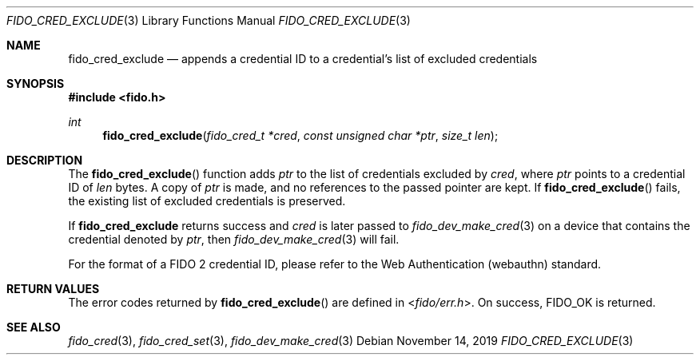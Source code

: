 .\" Copyright (c) 2018 Yubico AB. All rights reserved.
.\" Use of this source code is governed by a BSD-style
.\" license that can be found in the LICENSE file.
.\"
.Dd $Mdocdate: November 14 2019 $
.Dt FIDO_CRED_EXCLUDE 3
.Os
.Sh NAME
.Nm fido_cred_exclude
.Nd appends a credential ID to a credential's list of excluded credentials
.Sh SYNOPSIS
.In fido.h
.Ft int
.Fn fido_cred_exclude "fido_cred_t *cred" "const unsigned char *ptr" "size_t len"
.Sh DESCRIPTION
The
.Fn fido_cred_exclude
function adds
.Fa ptr
to the list of credentials excluded by
.Fa cred ,
where
.Fa ptr
points to a credential ID of
.Fa len
bytes.
A copy of
.Fa ptr
is made, and no references to the passed pointer are kept.
If
.Fn fido_cred_exclude
fails, the existing list of excluded credentials is preserved.
.Pp
If
.Nm
returns success and
.Fa cred
is later passed to
.Xr fido_dev_make_cred 3
on a device that contains the credential
denoted by
.Fa ptr ,
then
.Xr fido_dev_make_cred 3
will fail.
.Pp
For the format of a FIDO 2 credential ID, please refer to the
Web Authentication (webauthn) standard.
.Sh RETURN VALUES
The error codes returned by
.Fn fido_cred_exclude
are defined in
.In fido/err.h .
On success,
.Dv FIDO_OK
is returned.
.Sh SEE ALSO
.Xr fido_cred 3 ,
.Xr fido_cred_set 3 ,
.Xr fido_dev_make_cred 3
